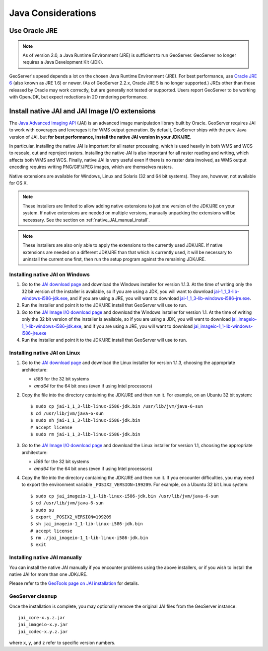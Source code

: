 .. _production_java:

Java Considerations
===================

Use Oracle JRE
--------------

.. note::  As of version 2.0, a Java Runtime Environment (JRE) is sufficient to run GeoServer.  GeoServer no longer requires a Java Development Kit (JDK).

GeoServer's speed depends a lot on the chosen Java Runtime Environment (JRE).  For best performance, use `Oracle JRE 6 <http://www.oracle.com/technetwork/java/javase/downloads/index.html>`_ (also known as JRE 1.6) or newer.  (As of GeoServer 2.2.x, Oracle JRE 5 is no longer supported.)  JREs other than those released by Oracle may work correctly, but are generally not tested or supported.  Users report GeoServer to be working with OpenJDK, but expect reductions in 2D rendering performance.
 

Install native JAI and JAI Image I/O extensions
-----------------------------------------------

The `Java Advanced Imaging API <http://java.sun.com/javase/technologies/desktop/media/>`_ (JAI) is an advanced image manipulation library built by Oracle.  GeoServer requires JAI to work with coverages and leverages it for WMS output generation. By default, GeoServer ships with the pure Java version of JAI, but **for best performance, install the native JAI version in your JDK/JRE**.

In particular, installing the native JAI is important for all raster processing, which is used heavily in both WMS and WCS to rescale, cut and reproject rasters. Installing the native JAI is also important for all raster reading and writing, which affects both WMS and WCS.  Finally, native JAI is very useful even if there is no raster data involved, as WMS output encoding requires writing PNG/GIF/JPEG images, which are themselves rasters.

Native extensions are available for Windows, Linux and Solaris (32 and 64 bit systems).  They are, however, not available for OS X.

.. note:: These installers are limited to allow adding native extensions to just one version of the JDK/JRE on your system.  If native extensions are needed on multiple versions, manually unpacking the extensions will be necessary.  See the section on :ref:`native_JAI_manual_install`.

.. note:: These installers are also only able to apply the extensions to the currently used JDK/JRE.  If native extensions are needed on a different JDK/JRE than that which is currently used, it will be necessary to uninstall the current one first, then run the setup program against the remaining JDK/JRE.

Installing native JAI on Windows
````````````````````````````````

#. Go to the `JAI download page <http://download.java.net/media/jai/builds/release/1_1_3/>`_ and download the Windows installer for version 1.1.3. At the time of writing only the 32 bit version of the installer is available, so if you are using a JDK, you will want to download `jai-1_1_3-lib-windows-i586-jdk.exe <http://download.java.net/media/jai/builds/release/1_1_3/jai-1_1_3-lib-windows-i586-jdk.exe>`_, and if you are using a JRE, you will want to download `jai-1_1_3-lib-windows-i586-jre.exe <http://download.java.net/media/jai/builds/release/1_1_3/jai-1_1_3-lib-windows-i586-jre.exe>`_.
#. Run the installer and point it to the JDK/JRE install that GeoServer will use to run.
#. Go to the `JAI Image I/O download page <http://download.java.net/media/jai-imageio/builds/release/1.1/>`_ and download the Windows installer for version 1.1. At the time of writing only the 32 bit version of the installer is available, so if you are using a JDK, you will want to download `jai_imageio-1_1-lib-windows-i586-jdk.exe <http://download.java.net/media/jai-imageio/builds/release/1.1/jai_imageio-1_1-lib-windows-i586-jdk.exe>`_, and if you are using a JRE, you will want to download `jai_imageio-1_1-lib-windows-i586-jre.exe <http://download.java.net/media/jai-imageio/builds/release/1.1/jai_imageio-1_1-lib-windows-i586-jre.exe>`_
#. Run the installer and point it to the JDK/JRE install that GeoServer will use to run.

Installing native JAI on Linux
``````````````````````````````

#. Go to the `JAI download page <http://download.java.net/media/jai/builds/release/1_1_3/>`_ and download the Linux installer for version 1.1.3, choosing the appropriate architecture:

   * `i586` for the 32 bit systems
   * `amd64` for the 64 bit ones (even if using Intel processors)

#. Copy the file into the directory containing the JDK/JRE and then run it.  For example, on an Ubuntu 32 bit system::
  
    $ sudo cp jai-1_1_3-lib-linux-i586-jdk.bin /usr/lib/jvm/java-6-sun
    $ cd /usr/lib/jvm/java-6-sun
    $ sudo sh jai-1_1_3-lib-linux-i586-jdk.bin
    # accept license 
    $ sudo rm jai-1_1_3-lib-linux-i586-jdk.bin
  
#. Go to the `JAI Image I/O download page <http://download.java.net/media/jai-imageio/builds/release/1.1/>`_ and download the Linux installer for version 1.1, choosing the appropriate architecture:

   * `i586` for the 32 bit systems
   * `amd64` for the 64 bit ones (even if using Intel processors)

#. Copy the file into the directory containing the JDK/JRE and then run it.  If you encounter difficulties, you may need to export the environment variable ``_POSIX2_VERSION=199209``. For example, on a Ubuntu 32 bit Linux system::
  
    $ sudo cp jai_imageio-1_1-lib-linux-i586-jdk.bin /usr/lib/jvm/java-6-sun
    $ cd /usr/lib/jvm/java-6-sun
    $ sudo su
    $ export _POSIX2_VERSION=199209
    $ sh jai_imageio-1_1-lib-linux-i586-jdk.bin
    # accept license
    $ rm ./jai_imageio-1_1-lib-linux-i586-jdk.bin
    $ exit

.. _native_JAI_manual_install:

Installing native JAI manually
``````````````````````````````

You can install the native JAI manually if you encounter problems using the above installers, or if you wish to install the native JAI for more than one JDK/JRE.

Please refer to the `GeoTools page on JAI installation <http://docs.geotools.org/latest/developer/guide/building/install/jdk.html>`_ for details.

 
GeoServer cleanup
`````````````````

Once the installation is complete, you may optionally remove the original JAI files from the GeoServer instance::

   jai_core-x.y.z.jar
   jai_imageio-x.y.jar 
   jai_codec-x.y.z.jar
   
where ``x``, ``y``, and ``z`` refer to specific version numbers.
